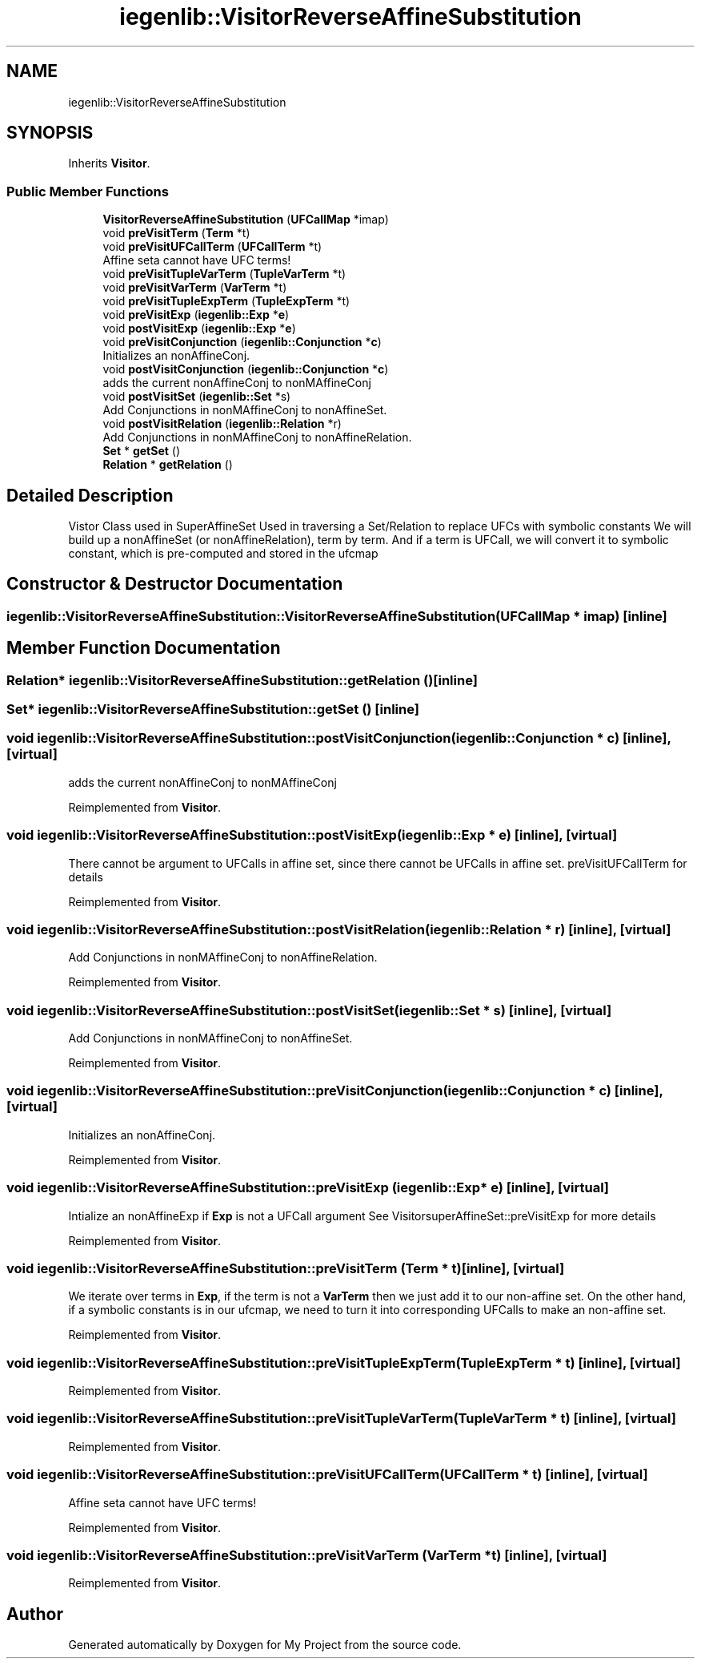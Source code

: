 .TH "iegenlib::VisitorReverseAffineSubstitution" 3 "Sun Jul 12 2020" "My Project" \" -*- nroff -*-
.ad l
.nh
.SH NAME
iegenlib::VisitorReverseAffineSubstitution
.SH SYNOPSIS
.br
.PP
.PP
Inherits \fBVisitor\fP\&.
.SS "Public Member Functions"

.in +1c
.ti -1c
.RI "\fBVisitorReverseAffineSubstitution\fP (\fBUFCallMap\fP *imap)"
.br
.ti -1c
.RI "void \fBpreVisitTerm\fP (\fBTerm\fP *t)"
.br
.ti -1c
.RI "void \fBpreVisitUFCallTerm\fP (\fBUFCallTerm\fP *t)"
.br
.RI "Affine seta cannot have UFC terms! "
.ti -1c
.RI "void \fBpreVisitTupleVarTerm\fP (\fBTupleVarTerm\fP *t)"
.br
.ti -1c
.RI "void \fBpreVisitVarTerm\fP (\fBVarTerm\fP *t)"
.br
.ti -1c
.RI "void \fBpreVisitTupleExpTerm\fP (\fBTupleExpTerm\fP *t)"
.br
.ti -1c
.RI "void \fBpreVisitExp\fP (\fBiegenlib::Exp\fP *\fBe\fP)"
.br
.ti -1c
.RI "void \fBpostVisitExp\fP (\fBiegenlib::Exp\fP *\fBe\fP)"
.br
.ti -1c
.RI "void \fBpreVisitConjunction\fP (\fBiegenlib::Conjunction\fP *\fBc\fP)"
.br
.RI "Initializes an nonAffineConj\&. "
.ti -1c
.RI "void \fBpostVisitConjunction\fP (\fBiegenlib::Conjunction\fP *\fBc\fP)"
.br
.RI "adds the current nonAffineConj to nonMAffineConj "
.ti -1c
.RI "void \fBpostVisitSet\fP (\fBiegenlib::Set\fP *s)"
.br
.RI "Add Conjunctions in nonMAffineConj to nonAffineSet\&. "
.ti -1c
.RI "void \fBpostVisitRelation\fP (\fBiegenlib::Relation\fP *r)"
.br
.RI "Add Conjunctions in nonMAffineConj to nonAffineRelation\&. "
.ti -1c
.RI "\fBSet\fP * \fBgetSet\fP ()"
.br
.ti -1c
.RI "\fBRelation\fP * \fBgetRelation\fP ()"
.br
.in -1c
.SH "Detailed Description"
.PP 
Vistor Class used in SuperAffineSet Used in traversing a Set/Relation to replace UFCs with symbolic constants We will build up a nonAffineSet (or nonAffineRelation), term by term\&. And if a term is UFCall, we will convert it to symbolic constant, which is pre-computed and stored in the ufcmap 
.SH "Constructor & Destructor Documentation"
.PP 
.SS "iegenlib::VisitorReverseAffineSubstitution::VisitorReverseAffineSubstitution (\fBUFCallMap\fP * imap)\fC [inline]\fP"

.SH "Member Function Documentation"
.PP 
.SS "\fBRelation\fP* iegenlib::VisitorReverseAffineSubstitution::getRelation ()\fC [inline]\fP"

.SS "\fBSet\fP* iegenlib::VisitorReverseAffineSubstitution::getSet ()\fC [inline]\fP"

.SS "void iegenlib::VisitorReverseAffineSubstitution::postVisitConjunction (\fBiegenlib::Conjunction\fP * c)\fC [inline]\fP, \fC [virtual]\fP"

.PP
adds the current nonAffineConj to nonMAffineConj 
.PP
Reimplemented from \fBVisitor\fP\&.
.SS "void iegenlib::VisitorReverseAffineSubstitution::postVisitExp (\fBiegenlib::Exp\fP * e)\fC [inline]\fP, \fC [virtual]\fP"
There cannot be argument to UFCalls in affine set, since there cannot be UFCalls in affine set\&. preVisitUFCallTerm for details 
.PP
Reimplemented from \fBVisitor\fP\&.
.SS "void iegenlib::VisitorReverseAffineSubstitution::postVisitRelation (\fBiegenlib::Relation\fP * r)\fC [inline]\fP, \fC [virtual]\fP"

.PP
Add Conjunctions in nonMAffineConj to nonAffineRelation\&. 
.PP
Reimplemented from \fBVisitor\fP\&.
.SS "void iegenlib::VisitorReverseAffineSubstitution::postVisitSet (\fBiegenlib::Set\fP * s)\fC [inline]\fP, \fC [virtual]\fP"

.PP
Add Conjunctions in nonMAffineConj to nonAffineSet\&. 
.PP
Reimplemented from \fBVisitor\fP\&.
.SS "void iegenlib::VisitorReverseAffineSubstitution::preVisitConjunction (\fBiegenlib::Conjunction\fP * c)\fC [inline]\fP, \fC [virtual]\fP"

.PP
Initializes an nonAffineConj\&. 
.PP
Reimplemented from \fBVisitor\fP\&.
.SS "void iegenlib::VisitorReverseAffineSubstitution::preVisitExp (\fBiegenlib::Exp\fP * e)\fC [inline]\fP, \fC [virtual]\fP"
Intialize an nonAffineExp if \fBExp\fP is not a UFCall argument See VisitorsuperAffineSet::preVisitExp for more details 
.PP
Reimplemented from \fBVisitor\fP\&.
.SS "void iegenlib::VisitorReverseAffineSubstitution::preVisitTerm (\fBTerm\fP * t)\fC [inline]\fP, \fC [virtual]\fP"
We iterate over terms in \fBExp\fP, if the term is not a \fBVarTerm\fP then we just add it to our non-affine set\&. On the other hand, if a symbolic constants is in our ufcmap, we need to turn it into corresponding UFCalls to make an non-affine set\&. 
.PP
Reimplemented from \fBVisitor\fP\&.
.SS "void iegenlib::VisitorReverseAffineSubstitution::preVisitTupleExpTerm (\fBTupleExpTerm\fP * t)\fC [inline]\fP, \fC [virtual]\fP"

.PP
Reimplemented from \fBVisitor\fP\&.
.SS "void iegenlib::VisitorReverseAffineSubstitution::preVisitTupleVarTerm (\fBTupleVarTerm\fP * t)\fC [inline]\fP, \fC [virtual]\fP"

.PP
Reimplemented from \fBVisitor\fP\&.
.SS "void iegenlib::VisitorReverseAffineSubstitution::preVisitUFCallTerm (\fBUFCallTerm\fP * t)\fC [inline]\fP, \fC [virtual]\fP"

.PP
Affine seta cannot have UFC terms! 
.PP
Reimplemented from \fBVisitor\fP\&.
.SS "void iegenlib::VisitorReverseAffineSubstitution::preVisitVarTerm (\fBVarTerm\fP * t)\fC [inline]\fP, \fC [virtual]\fP"

.PP
Reimplemented from \fBVisitor\fP\&.

.SH "Author"
.PP 
Generated automatically by Doxygen for My Project from the source code\&.
